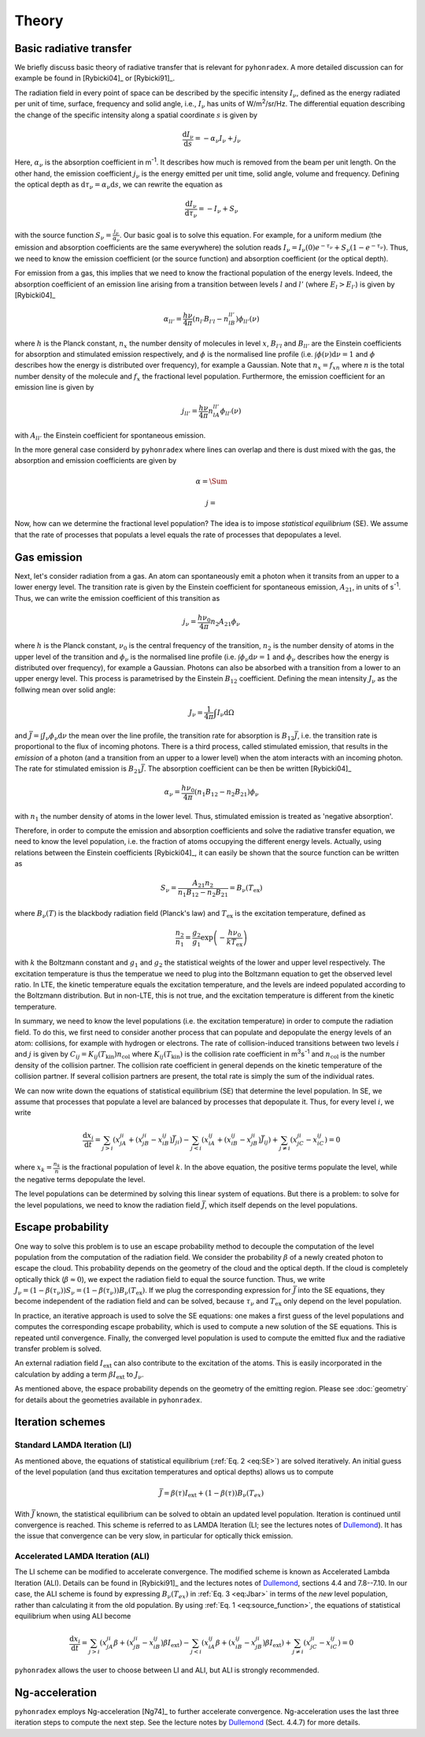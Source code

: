 Theory
=========

Basic radiative transfer
-------------------------------

We briefly discuss basic theory of radiative transfer that is relevant for ``pyhonradex``. A more detailed discussion can for example be found in [Rybicki04]_ or [Rybicki91]_.

The radiation field in every point of space can be described by the specific intensity :math:`I_{\nu}`, defined as the energy radiated per unit of time, surface, frequency and solid angle, i.e., :math:`I_{\nu}` has units of W/m\ :sup:`2`\ /sr/Hz. The differential equation describing the change of the specific intensity along a spatial coordinate :math:`s` is given by

.. math::
    \frac{\mathrm{d}I_\nu}{\mathrm{d}s} = -\alpha_\nu I_\nu + j_\nu

Here, :math:`\alpha_\nu` is the absorption coefficient in m\ :sup:`-1`. It describes how much is removed from the beam per unit length. On the other hand, the emission coefficient :math:`j_\nu` is the energy emitted per unit time, solid angle, volume and frequency. Defining the optical depth as :math:`\mathrm{d}\tau_\nu=\alpha_\nu\mathrm{d}s`, we can rewrite the equation as

.. math::
    \frac{\mathrm{d}I_\nu}{\mathrm{d}\tau_\nu} = -I_\nu + S_\nu

with the source function :math:`S_\nu=\frac{j_\nu}{\alpha_\nu}`. Our basic goal is to solve this equation. For example, for a uniform medium (the emission and absorption coefficients are the same everywhere) the solution reads :math:`I_\nu=I_\nu(0)e^{-\tau_\nu}+S_\nu(1-e^{-\tau_\nu})`. Thus, we need to know the emission coefficient (or the source function) and absorption coefficient (or the optical depth).

For emission from a gas, this implies that we need to know the fractional population of the energy levels. Indeed, the absorption coefficient of an emission line arising from a transition between levels :math:`l` and :math:`l'` (where :math:`E_l>E_{l'}`) is given by [Rybicki04]_

.. math::
    \alpha_{ll'} = \frac{h\nu}{4\pi}(n_{l'}B_{l'l}-n_lB_{ll'})\phi_{ll'}(\nu)

where :math:`h` is the Planck constant, :math:`n_x` the number density of molecules in level :math:`x`, :math:`B_{l'l}` and :math:`B_{ll'}` are the Einstein coefficients for absorption and stimulated emission respectively,  and :math:`\phi` is the normalised line profile (i.e. :math:`\int\phi(\nu)\mathrm{d}\nu=1` and :math:`\phi` describes how the energy is distributed over frequency), for example a Gaussian. Note that :math:`n_x=f_xn` where :math:`n` is the total number density of the molecule and :math:`f_x` the fractional level population. Furthermore, the emission coefficient for an emission line is given by 

.. math::
    j_{ll'} = \frac{h\nu}{4\pi}n_lA_{ll'}\phi_{ll'}(\nu)

with :math:`A_{ll'}` the Einstein coefficient for spontaneous emission.

In the more general case considerd by ``pyhonradex`` where lines can overlap and there is dust mixed with the gas, the absorption and emission coefficients are given by

.. math::
    \alpha = \Sum_

    j = 

Now, how can we determine the fractional level population? The idea is to impose *statistical equilibrium* (SE). We assume that the rate of processes that populats a level equals the rate of processes that depopulates a level. 

Gas emission
--------------
Next, let's consider radiation from a gas. An atom can spontaneously emit a photon when it transits from an upper to a lower energy level. The transition rate is given by the Einstein coefficient for spontaneous emission, :math:`A_{21}`, in units of s\ :sup:`-1`. Thus, we can write the emission coefficient of this transition as

.. math::
    j_\nu = \frac{h\nu_0}{4\pi}n_2A_\mathrm{21}\phi_\nu

where :math:`h` is the Planck constant, :math:`\nu_0` is the central frequency of the transition, :math:`n_2` is the number density of atoms in the upper level of the transition and :math:`\phi_\nu` is the normalised line profile (i.e. :math:`\int\phi_\nu\mathrm{d}\nu=1` and :math:`\phi_\nu` describes how the energy is distributed over frequency), for example a Gaussian. Photons can also be absorbed with a transition from a lower to an upper energy level. This process is parametrised by the Einstein :math:`B_{12}` coefficient. Defining the mean intensity :math:`J_\nu` as the follwing mean over solid angle:

.. math::
    J_\nu = \frac{1}{4\pi}\int I_\nu \mathrm{d}\Omega

and :math:`\bar{J}=\int J_\nu\phi_\nu\mathrm{d}\nu` the mean over the line profile, the transition rate for absorption is :math:`B_{12}\bar{J}`, i.e. the transition rate is proportional to the flux of incoming photons. There is a third process, called stimulated emission, that results in the *emission* of a photon (and a transition from an upper to a lower level) when the atom interacts with an incoming photon. The rate for stimulated emission is :math:`B_{21}\bar{J}`. The absorption coefficient can be then be written [Rybicki04]_

.. math::
    \alpha_\nu = \frac{h\nu_0}{4\pi}(n_1B_{12}-n_2B_{21})\phi_\nu

with :math:`n_1` the number density of atoms in the lower level. Thus, stimulated emission is treated as 'negative absorption'.

Therefore, in order to compute the emission and absorption coefficients and solve the radiative transfer equation, we need to know the level population, i.e. the fraction of atoms occupying the different energy levels. Actually, using relations between the Einstein coefficients [Rybicki04]_, it can easily be shown that the source function can be written as

.. math::
    :name: eq:source_function

    S_\nu=\frac{A_{21}n_2}{n_1B_{12}-n_2B_{21}}=B_\nu(T_\mathrm{ex})

where :math:`B_\nu(T)` is the blackbody radiation field (Planck's law) and :math:`T_\mathrm{ex}` is the excitation temperature, defined as

.. math::
    \frac{n_2}{n_1}=\frac{g_2}{g_1}\exp\left(-\frac{h\nu_0}{kT_\mathrm{ex}}\right)

with :math:`k` the Boltzmann constant and :math:`g_1` and :math:`g_2` the statistical weights of the lower and upper level respectively. The excitation temperature is thus the temperatue we need to plug into the Boltzmann equation to get the observed level ratio. In LTE, the kinetic temperature equals the excitation temperature, and the levels are indeed populated according to the Boltzmann distribution. But in non-LTE, this is not true, and the excitation temperature is different from the kinetic temperature.

In summary, we need to know the level populations (i.e. the excitation temperature) in order to compute the radiation field. To do this, we first need to consider another process that can populate and depopulate the energy levels of an atom: collisions, for example with hydrogen or electrons. The rate of collision-induced transitions between two levels :math:`i` and :math:`j` is given by :math:`C_{ij}=K_{ij}(T_\mathrm{kin})n_\mathrm{col}` where :math:`K_{ij}(T_\mathrm{kin})` is the collision rate coefficient in m\ :sup:`3`\ s\ :sup:`-1` and :math:`n_\mathrm{col}` is the number density of the collision partner. The collision rate coefficient in general depends on the kinetic temperature of the collision partner. If several collision partners are present, the total rate is simply the sum of the individual rates.

We can now write down the equations of statistical equilibrium (SE) that determine the level population. In SE, we assume that processes that populate a level are balanced by processes that depopulate it. Thus, for every level :math:`i`, we write

.. math::
    :name: eq:SE

    \frac{\mathrm{d}x_i}{\mathrm{d}t} = \sum_{j>i}(x_jA_{ji}+(x_jB_{ji}-x_iB_{ij})\bar{J}_{ji}) - \sum_{j<i}(x_iA_{ij}+(x_iB_{ij}-x_jB_{ji})\bar{J}_{ij}) + \sum_{j\neq i}(x_jC_{ji}-x_iC_{ij}) = 0


where :math:`x_k=\frac{n_k}{n}` is the fractional population of level :math:`k`. In the above equation, the positive terms populate the level, while the negative terms depopulate the level.

The level populations can be determined by solving this linear system of equations. But there is a problem: to solve for the level populations, we need to know the radiation field :math:`\bar{J}`, which itself depends on the level populations.

Escape probability
---------------------

One way to solve this problem is to use an escape probability method to decouple the computation of the level population from the computation of the radiation field. We consider the probability :math:`\beta` of a newly created photon to escape the cloud. This probability depends on the geometry of the cloud and the optical depth. If the cloud is completely optically thick (:math:`\beta\approx 0`), we expect the radiation field to equal the source function. Thus, we write :math:`J_\nu=(1-\beta(\tau_\nu))S_\nu=(1-\beta(\tau_\nu))B_\nu(T_\mathrm{ex})`. If we plug the corresponding expression for :math:`\bar{J}` into the SE equations, they become independent of the radiation field and can be solved, because :math:`\tau_\nu` and :math:`T_\mathrm{ex}` only depend on the level population.

In practice, an iterative approach is used to solve the SE equations: one makes a first guess of the level populations and computes the corresponding escape probability, which is used to compute a new solution of the SE equations. This is repeated until convergence. Finally, the converged level population is used to compute the emitted flux and the radiative transfer problem is solved.

An external radiation field :math:`I_\mathrm{ext}` can also contribute to the excitation of the atoms. This is easily incorporated in the calculation by adding a term :math:`\beta I_\mathrm{ext}` to :math:`J_\nu`.

As mentioned above, the espace probability depends on the geometry of the emitting region. Please see :doc:`geometry` for details about the geometries available in ``pyhonradex``.


Iteration schemes
-------------------------

Standard LAMDA Iteration (LI)
^^^^^^^^^^^^^^^^^^^^^^^^^^^^^^^^^^

As mentioned above, the equations of statistical equilibrium (:ref:`Eq. 2 <eq:SE>`) are solved iteratively. An initial guess of the level population (and thus excitation temperatures and optical depths) allows us to compute

.. math::
    :name: eq:Jbar

    \bar{J} = \beta(\tau) I_\mathrm{ext}+(1-\beta(\tau))B_\nu(T_{ex})

With :math:`\bar{J}` known, the statistical equilibrium can be solved to obtain an updated level population. Iteration is continued until convergence is reached. This scheme is referred to as LAMDA Iteration (LI; see the lectures notes of Dullemond_). It has the issue that convergence can be very slow, in particular for optically thick emission.

Accelerated LAMDA Iteration (ALI)
^^^^^^^^^^^^^^^^^^^^^^^^^^^^^^^^^^

The LI scheme can be modified to accelerate convergence. The modified scheme is known as Accelerated Lambda Iteration (ALI). Details can be found in [Rybicki91]_ and the lectures notes of Dullemond_, sections 4.4 and 7.8--7.10. In our case, the ALI scheme is found by expressing :math:`B_\nu(T_{ex})` in :ref:`Eq. 3 <eq:Jbar>` in terms of the *new* level population, rather than calculating it from the old population. By using :ref:`Eq. 1 <eq:source_function>`, the equations of statistical equilibrium when using ALI become

.. math::
    \frac{\mathrm{d}x_i}{\mathrm{d}t} = \sum_{j>i}(x_jA_{ji}\beta+(x_jB_{ji}-x_iB_{ij})\beta I_\mathrm{ext}) - \sum_{j<i}(x_iA_{ij}\beta+(x_iB_{ij}-x_jB_{ji})\beta I_\mathrm{ext}) + \sum_{j\neq i}(x_jC_{ji}-x_iC_{ij}) = 0

``pyhonradex`` allows the user to choose between LI and ALI, but ALI is strongly recommended.

Ng-acceleration
------------------------

``pyhonradex`` employs Ng-acceleration [Ng74]_ to further accelerate convergence. Ng-acceleration uses the last three iteration steps to compute the next step. See the lecture notes by Dullemond_ (Sect. 4.4.7) for more details.


.. _Dullemond: http://www.ita.uni-heidelberg.de/~dullemond/lectures/radtrans_2012/
